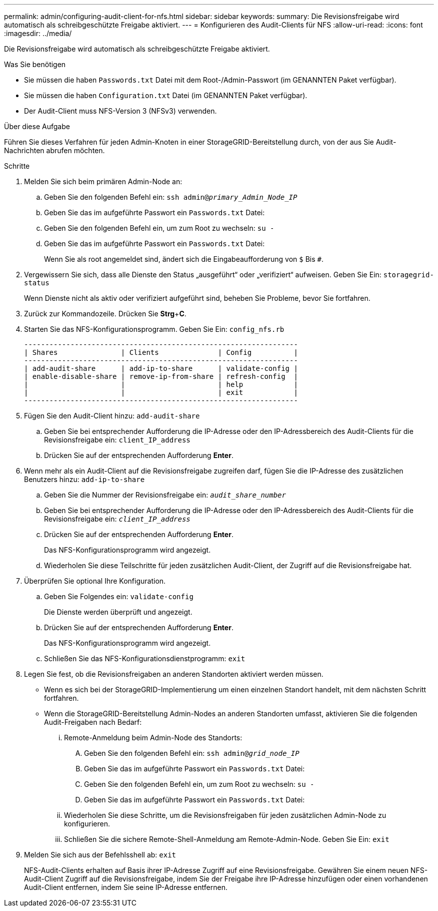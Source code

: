 ---
permalink: admin/configuring-audit-client-for-nfs.html 
sidebar: sidebar 
keywords:  
summary: Die Revisionsfreigabe wird automatisch als schreibgeschützte Freigabe aktiviert. 
---
= Konfigurieren des Audit-Clients für NFS
:allow-uri-read: 
:icons: font
:imagesdir: ../media/


[role="lead"]
Die Revisionsfreigabe wird automatisch als schreibgeschützte Freigabe aktiviert.

.Was Sie benötigen
* Sie müssen die haben `Passwords.txt` Datei mit dem Root-/Admin-Passwort (im GENANNTEN Paket verfügbar).
* Sie müssen die haben `Configuration.txt` Datei (im GENANNTEN Paket verfügbar).
* Der Audit-Client muss NFS-Version 3 (NFSv3) verwenden.


.Über diese Aufgabe
Führen Sie dieses Verfahren für jeden Admin-Knoten in einer StorageGRID-Bereitstellung durch, von der aus Sie Audit-Nachrichten abrufen möchten.

.Schritte
. Melden Sie sich beim primären Admin-Node an:
+
.. Geben Sie den folgenden Befehl ein: `ssh admin@_primary_Admin_Node_IP_`
.. Geben Sie das im aufgeführte Passwort ein `Passwords.txt` Datei:
.. Geben Sie den folgenden Befehl ein, um zum Root zu wechseln: `su -`
.. Geben Sie das im aufgeführte Passwort ein `Passwords.txt` Datei:
+
Wenn Sie als root angemeldet sind, ändert sich die Eingabeaufforderung von `$` Bis `#`.



. Vergewissern Sie sich, dass alle Dienste den Status „ausgeführt“ oder „verifiziert“ aufweisen. Geben Sie Ein: `storagegrid-status`
+
Wenn Dienste nicht als aktiv oder verifiziert aufgeführt sind, beheben Sie Probleme, bevor Sie fortfahren.

. Zurück zur Kommandozeile. Drücken Sie *Strg*+*C*.
. Starten Sie das NFS-Konfigurationsprogramm. Geben Sie Ein: `config_nfs.rb`
+
[listing]
----

-----------------------------------------------------------------
| Shares               | Clients              | Config          |
-----------------------------------------------------------------
| add-audit-share      | add-ip-to-share      | validate-config |
| enable-disable-share | remove-ip-from-share | refresh-config  |
|                      |                      | help            |
|                      |                      | exit            |
-----------------------------------------------------------------
----
. Fügen Sie den Audit-Client hinzu: `add-audit-share`
+
.. Geben Sie bei entsprechender Aufforderung die IP-Adresse oder den IP-Adressbereich des Audit-Clients für die Revisionsfreigabe ein: `client_IP_address`
.. Drücken Sie auf der entsprechenden Aufforderung *Enter*.


. Wenn mehr als ein Audit-Client auf die Revisionsfreigabe zugreifen darf, fügen Sie die IP-Adresse des zusätzlichen Benutzers hinzu: `add-ip-to-share`
+
.. Geben Sie die Nummer der Revisionsfreigabe ein: `_audit_share_number_`
.. Geben Sie bei entsprechender Aufforderung die IP-Adresse oder den IP-Adressbereich des Audit-Clients für die Revisionsfreigabe ein: `_client_IP_address_`
.. Drücken Sie auf der entsprechenden Aufforderung *Enter*.
+
Das NFS-Konfigurationsprogramm wird angezeigt.

.. Wiederholen Sie diese Teilschritte für jeden zusätzlichen Audit-Client, der Zugriff auf die Revisionsfreigabe hat.


. Überprüfen Sie optional Ihre Konfiguration.
+
.. Geben Sie Folgendes ein: `validate-config`
+
Die Dienste werden überprüft und angezeigt.

.. Drücken Sie auf der entsprechenden Aufforderung *Enter*.
+
Das NFS-Konfigurationsprogramm wird angezeigt.

.. Schließen Sie das NFS-Konfigurationsdienstprogramm: `exit`


. Legen Sie fest, ob die Revisionsfreigaben an anderen Standorten aktiviert werden müssen.
+
** Wenn es sich bei der StorageGRID-Implementierung um einen einzelnen Standort handelt, mit dem nächsten Schritt fortfahren.
** Wenn die StorageGRID-Bereitstellung Admin-Nodes an anderen Standorten umfasst, aktivieren Sie die folgenden Audit-Freigaben nach Bedarf:
+
... Remote-Anmeldung beim Admin-Node des Standorts:
+
.... Geben Sie den folgenden Befehl ein: `ssh admin@_grid_node_IP_`
.... Geben Sie das im aufgeführte Passwort ein `Passwords.txt` Datei:
.... Geben Sie den folgenden Befehl ein, um zum Root zu wechseln: `su -`
.... Geben Sie das im aufgeführte Passwort ein `Passwords.txt` Datei:


... Wiederholen Sie diese Schritte, um die Revisionsfreigaben für jeden zusätzlichen Admin-Node zu konfigurieren.
... Schließen Sie die sichere Remote-Shell-Anmeldung am Remote-Admin-Node. Geben Sie Ein: `exit`




. Melden Sie sich aus der Befehlsshell ab: `exit`
+
NFS-Audit-Clients erhalten auf Basis ihrer IP-Adresse Zugriff auf eine Revisionsfreigabe. Gewähren Sie einem neuen NFS-Audit-Client Zugriff auf die Revisionsfreigabe, indem Sie der Freigabe ihre IP-Adresse hinzufügen oder einen vorhandenen Audit-Client entfernen, indem Sie seine IP-Adresse entfernen.



